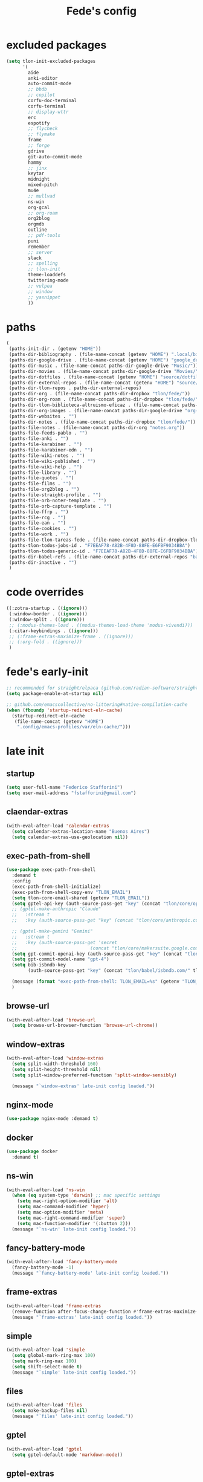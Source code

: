 #+title: Fede's config

* excluded packages
:PROPERTIES:
:ID:       4241A319-CECB-41DC-87DA-C0FD778CD187
:END:

#+begin_src emacs-lisp :tangle (print tlon-init-file-excluded-packages)
(setq tlon-init-excluded-packages
      '(
        aide
        anki-editor
        auto-commit-mode
        ;; bbdb
        ;; copilot
        corfu-doc-terminal
        corfu-terminal
        ;; display-wttr
        erc
        espotify
        ;; flycheck
        ;; flymake
        frame
        ;; forge
        gdrive
        git-auto-commit-mode
        hammy
        ;; jinx
        keytar
        midnight
        mixed-pitch
        mu4e
        ;; mullvad
        ns-win
        org-gcal
        ;; org-roam
        org2blog
        orgmdb
        outline
        ;; pdf-tools
        puni
        remember
        ;; server
        slack
        ;; spelling
        ;; tlon-init
        theme-loaddefs
        twittering-mode
        ;; vulpea
        ;; window
        ;; yasnippet
        ))
#+end_src

* paths
:PROPERTIES:
:ID:       79C65A15-D040-48C0-98FC-8DC092804E76
:END:
#+begin_src emacs-lisp :tangle (print tlon-init-file-paths-override)
(
 (paths-init-dir . (getenv "HOME"))
 (paths-dir-bibliography . (file-name-concat (getenv "HOME") ".local/bibliography-tlon/"))
 (paths-dir-google-drive . (file-name-concat (getenv "HOME") "google_drive/My Drive/"))
 (paths-dir-music . (file-name-concat paths-dir-google-drive "Music/"))
 (paths-dir-movies . (file-name-concat paths-dir-google-drive "Movies/"))
 (paths-dir-dotfiles . (file-name-concat (getenv "HOME") "source/dotfiles/"))
 (paths-dir-external-repos . (file-name-concat (getenv "HOME") "source/"))
 (paths-dir-tlon-repos . paths-dir-external-repos)
 (paths-dir-org . (file-name-concat paths-dir-dropbox "tlon/fede/"))
 (paths-dir-org-roam . (file-name-concat paths-dir-dropbox "tlon/fede/"))
 (paths-dir-tlon-biblioteca-altruismo-eficaz . (file-name-concat paths-dir-tlon-repos "biblioteca-altruismo-eficaz/"))
 (paths-dir-org-images . (file-name-concat paths-dir-google-drive "org-images/"))
 (paths-dir-websites . "")
 (paths-dir-notes . (file-name-concat paths-dir-dropbox "tlon/fede/"))
 (paths-file-notes . (file-name-concat paths-dir-org "notes.org"))
 (paths-file-feeds-pablo . "")
 (paths-file-anki . "")
 (paths-file-karabiner . "")
 (paths-file-karabiner-edn . "")
 (paths-file-wiki-notes . "")
 (paths-file-wiki-published . "")
 (paths-file-wiki-help . "")
 (paths-file-library . "")
 (paths-file-quotes . "")
 (paths-file-films . "")
 (paths-file-org2blog . "")
 (paths-file-straight-profile . "")
 (paths-file-orb-noter-template . "")
 (paths-file-orb-capture-template . "")
 (paths-file-ffrp . "")
 (paths-file-rcg . "")
 (paths-file-ean . "")
 (paths-file-cookies . "")
 (paths-file-work . "")
 (paths-file-tlon-tareas-fede . (file-name-concat paths-dir-dropbox-tlon-fede "tareas.org"))
 (paths-tlon-todos-jobs-id . "F7EEAF78-A82B-4F8D-88FE-E6FBF9034BBA")
 (paths-tlon-todos-generic-id . "F7EEAF78-A82B-4F8D-88FE-E6FBF9034BBA")
 (paths-dir-babel-refs . (file-name-concat paths-dir-external-repos "babel-refs"))
 (paths-dir-inactive . "")
 )
#+end_src

* code overrides
:PROPERTIES:
:ID:       71ED9AC5-9D0A-40E0-BA58-7AA7FA36793A
:END:

#+begin_src emacs-lisp :tangle (print tlon-init-file-code-override)
((:zotra-startup . ((ignore)))
 (:window-border . ((ignore)))
 (:window-split . ((ignore)))
 ;; (:modus-themes-load . ((modus-themes-load-theme 'modus-vivendi)))
 (:citar-keybindings . ((ignore)))
 ;; (:frame-extras-maximize-frame . ((ignore)))
 ;; (:org-fold . ((ignore)))
 )
#+end_src

* fede's early-init
:PROPERTIES:
:ID:       0C6ACEE9-21F3-49C2-A091-F02DDFCF6B3C
:END:
#+begin_src emacs-lisp :tangle (print tlon-init-file-early-init)
;; recommended for straight/elpaca (github.com/radian-software/straight.el#getting-started)
(setq package-enable-at-startup nil)

;; github.com/emacscollective/no-littering#native-compilation-cache
(when (fboundp 'startup-redirect-eln-cache)
  (startup-redirect-eln-cache
   (file-name-concat (getenv "HOME")
    ".config/emacs-profiles/var/eln-cache/")))
#+end_src

* late init
:PROPERTIES:
:ID:       3FB5128E-FBBA-4C4B-BFC9-8186878DDB4E
:END:

** startup
:PROPERTIES:
:ID:       5E67511F-C40D-4BFC-84AA-353DA60585DE
:END:
#+begin_src emacs-lisp :tangle (print tlon-init-file-late-init)
(setq user-full-name "Federico Stafforini")
(setq user-mail-address "fstafforini@gmail.com")
#+end_src

** claendar-extras
:PROPERTIES:
:ID:       09286FD9-FE88-445D-BAC4-236A04211800
:END:
#+begin_src emacs-lisp
(with-eval-after-load 'calendar-extras
  (setq calendar-extras-location-name "Buenos Aires")
  (setq calendar-extras-use-geolocation nil))
#+end_src

** exec-path-from-shell
:PROPERTIES:
:ID:       483A1BF8-C5BA-43AA-A502-13EE72419362
:END:
#+begin_src emacs-lisp :tangle no
(use-package exec-path-from-shell
  :demand t
  :config
  (exec-path-from-shell-initialize)
  (exec-path-from-shell-copy-env "TLON_EMAIL")
  (setq tlon-core-email-shared (getenv "TLON_EMAIL"))
  (setq gptel-api-key (auth-source-pass-get "key" (concat "tlon/core/openai.com/" tlon-core-email-shared)))
  ;; (gptel-make-anthropic "Claude"
  ;;   :stream t
  ;;   :key (auth-source-pass-get "key" (concat "tlon/core/anthropic.com/" tlon-core-email-shared)))

  ;; (gptel-make-gemini "Gemini"
  ;;   :stream t
  ;;   :key (auth-source-pass-get 'secret
  ;;                           (concat "tlon/core/makersuite.google.com/" tlon-core-email-shared)))
  (setq gpt-commit-openai-key (auth-source-pass-get "key" (concat "tlon/core/openai.com/" tlon-core-email-shared)))
  (setq gpt-commit-model-name "gpt-4")
  (setq bib-isbndb-key
        (auth-source-pass-get "key" (concat "tlon/babel/isbndb.com/" tlon-core-email-shared)))

  (message (format "exec-path-from-shell: TLON_EMAIL=%s" (getenv "TLON_EMAIL")))
  )
#+end_src

** browse-url
:PROPERTIES:
:ID:       D2C8E7EB-0088-4E60-9F7F-49B4E1B40479
:END:
#+begin_src emacs-lisp :tangle (print tlon-init-file-late-init)
(with-eval-after-load 'browse-url
  (setq browse-url-browser-function 'browse-url-chrome))
#+end_src

** window-extras
:PROPERTIES:
:ID:       47C50936-8F8E-4900-BED0-B64AE8DFE7F9
:END:

#+begin_src emacs-lisp :tangle (print tlon-init-file-late-init)
(with-eval-after-load 'window-extras
  (setq split-width-threshold 160)
  (setq split-height-threshold nil)
  (setq split-window-preferred-function 'split-window-sensibly)

  (message "`window-extras' late-init config loaded."))
#+end_src

** nginx-mode
:PROPERTIES:
:ID:       20402D51-C4D0-4CB4-8523-D57EA6BEED0C
:END:

#+begin_src emacs-lisp :tangle (print tlon-init-file-late-init)
(use-package nginx-mode :demand t)
#+end_src

** docker
:PROPERTIES:
:ID:       A024A856-47CE-4B85-9C42-9DD756D1CD8B
:END:
#+begin_src emacs-lisp :tangle (print tlon-init-file-late-init)
(use-package docker
  :demand t)
#+end_src

** ns-win
:PROPERTIES:
:ID:       72CD77BE-CB5B-4052-AA5A-40CE41DCA867
:END:
#+begin_src emacs-lisp :tangle (print tlon-init-file-late-init)
(with-eval-after-load 'ns-win
  (when (eq system-type 'darwin) ;; mac specific settings
    (setq mac-right-option-modifier 'alt)
    (setq mac-command-modifier 'hyper)
    (setq mac-option-modifier 'meta)
    (setq mac-right-command-modifier 'super)
    (setq mac-function-modifier '(:button 2)))
  (message "`ns-win' late-init config loaded."))
#+end_src

** fancy-battery-mode
:PROPERTIES:
:ID:       D59EED4B-A6AF-45D0-92F2-26F15E3F6B21
:END:

#+begin_src emacs-lisp :tangle (print tlon-init-file-late-init)
(with-eval-after-load 'fancy-battery-mode
  (fancy-battery-mode -1)
  (message "`fancy-battery-mode' late-init config loaded."))
#+end_src

#+RESULTS:

** frame-extras
:PROPERTIES:
:ID:       F24B3E2D-ACB2-49EB-AE1C-BDCE5C8A1239
:END:
#+begin_src emacs-lisp :tangle (print tlon-init-file-late-init)
(with-eval-after-load 'frame-extras
  (remove-function after-focus-change-function #'frame-extras-maximize-frame)
  (message "`frame-extras' late-init config loaded."))
#+end_src

** simple
:PROPERTIES:
:ID:       D5957624-5E90-404B-B86D-72F1D79A1401
:END:
#+begin_src emacs-lisp :tangle (print tlon-init-file-late-init)
(with-eval-after-load 'simple
  (setq global-mark-ring-max 100)
  (setq mark-ring-max 100)
  (setq shift-select-mode t)
  (message "`simple' late-init config loaded."))
#+end_src

** files
:PROPERTIES:
:ID:       93EA6DFF-EE82-4CE4-8E1A-B4054E71D473
:END:

#+begin_src emacs-lisp :tangle (print tlon-init-file-late-init)
(with-eval-after-load 'files
  (setq make-backup-files nil)
  (message "`files' late-init config loaded."))
#+end_src

** gptel
:PROPERTIES:
:ID:       66628F76-29A9-42EF-BEDC-FDC33D6E78D8
:END:
#+begin_src emacs-lisp :tangle (print tlon-init-file-late-init)
(with-eval-after-load 'gptel
  (setq gptel-default-mode 'markdown-mode))
#+end_src

** gptel-extras
:PROPERTIES:
:ID:       3B1E43B8-BE9C-4FA1-B2CA-6BD8E9ED746F
:END:
#+begin_src emacs-lisp :tangle (print tlon-init-file-late-init)
(with-eval-after-load 'gptel-extras
  ;; gptel config
  (setq gptel-default-mode 'markdown-mode
        gptel-extras-dir "/Users/fede/Dropbox/obsidian/gpt-4/")

  ;; Remove auto save file when opening gptel
  (advice-remove 'gptel #'gptel-extras-save-buffer)

  ;; Add a new advice for my preferred bahavior
  (defun gptel-extras-name-buffer (name _ _ _)
    "Give the `gptel' buffer a unique NAME right after it is created."
    (switch-to-buffer name)
    (rename-buffer "*gptel*" 'unique))

  (advice-add 'gptel :after #'gptel-extras-name-buffer)

  ;; redefine save function
  (defun gptel-extras-save-buffer ()
    "Save the `gptel' buffer on demand, in `gptel-extras-dir'."
    (interactive)
    (let* ((name (read-string "Enter buffer name: "))
           (extension (pcase major-mode
                        ('org-mode "org")
                        ('markdown-mode "md")
                        (_ (user-error "Unsupported major mode"))))
           (filename (file-name-concat gptel-extras-dir
                                       (file-name-with-extension (simple-extras-slugify name) extension))))
      (write-file filename 'confirm)))

  (message "`gptel-extras' late-init config loaded."))
#+end_src

#+end_src

** cua-base
:PROPERTIES:
:ID:       ECA4B30E-DE5C-4ACC-87AA-30975B8398EC
:END:

#+begin_src emacs-lisp :tangle (print tlon-init-file-late-init)
(cua-selection-mode 1)
;; disable C-return or it will interfere with org
(define-key cua-global-keymap (kbd "<C-return>") nil)
#+end_src

** dired
:PROPERTIES:
:ID:       303394D7-3C61-4D9D-8765-028BD4254DA9
:END:

#+begin_src emacs-lisp :tangle (print tlon-init-file-late-init)
(with-eval-after-load 'dired
  ;; (general-define-key
   :keymaps 'dired-mode-map
   "n" 'find-file)

  (transient-define-prefix dired-fedes-dispatch ()
    "Fede's version of Pablo's dispatcher."
    ["Dired folders"
     [("d" "dotfiles" (lambda () (interactive) (dired paths-dir-dotfiles)))
      ("e" "emacs: current profile dir" (lambda () (interactive) (dired paths-dir-emacs)))
      ("p" "emacs: profiles" (lambda () (interactive) (dired (file-name-concat (getenv "HOME") ".config/emacs-profiles"))))
      ("s" "source" (lambda () (interactive) (dired (file-name-concat (getenv "HOME") "source"))))
      ("v" "movies" (lambda () (interactive) (dired paths-dir-movies)))
      ("w" "downloads" (lambda () (interactive) (dired paths-dir-downloads)))
      ("x" "Dropbox" (lambda () (interactive) (dired paths-dir-dropbox)))
      ("z" "Google Drive" (lambda () (interactive) (dired paths-dir-google-drive)))]

     ["Special"
      ("." "File at point" (lambda () (interactive) (dired-at-point)))
      ("/" "Root" (lambda () (interactive) (dired "/")))
      ("SPC" "user" (lambda () (interactive) (dired "~/")))
      (";" "Current buffer" dired-jump)
      ("H-;" "Current buffer in other window" dired-jump-other-window)]

     ["System config"
      ("n" "Local ningx config" (lambda () (interactive) (dired "/opt/homebrew/etc/nginx/sites-available/")))
      ("g" "nginx home" (lambda () (interactive) (dired (file-name-concat (getenv "HOME") "www"))))]

     ["DigitalOcean"
      ("N" "/config/nginx/sites-available" (lambda () (interactive) (dired "/ssh:root@tlon.team:/etc/nginx/sites-available/")))
      ("H" "/home/fede" (lambda () (interactive) (dired "/ssh:fede@tlon.team:/home/fede")))]

     ["Tlön: Google Drive"
      ("t H-b" "Google Drive: Babel" (lambda () (interactive) (dired paths-dir-google-drive-tlon)))
      ("t H-n" "Google Drive: EAN" (lambda () (interactive) (dired paths-dir-google-drive-tlon-EAN)))
      ("t H-m" "Google Drive: FM" (lambda () (interactive) (dired paths-dir-google-drive-tlon-FM)))
      ("t H-g" "Google Drive: GPE" (lambda () (interactive) (dired paths-dir-google-drive-tlon-GPE)))
      ("t H-h" "Google Drive: HEAR" (lambda () (interactive) (dired paths-dir-google-drive-tlon-HEAR)))
      ("t H-d" "Google Drive: LBDLH" (lambda () (interactive) (dired paths-dir-google-drive-tlon-LBDLH)))
      ("t H-p" "Google Drive: LP" (lambda () (interactive) (dired paths-dir-google-drive-tlon-LP)))
      ("t H-r" "Google Drive: RAE" (lambda () (interactive) (dired paths-dir-google-drive-tlon-RAE)))
      ("t H-t" "Google Drive: tlon" (lambda () (interactive) (dired paths-dir-google-drive-tlon)))
      ("t H-c" "Google Drive: core" (lambda () (interactive) (dired paths-dir-google-drive-tlon-core)))
      ("t H-l" "Google Drive: leo" (lambda () (interactive) (dired paths-dir-google-drive-tlon-leo)))
      ("t H-f" "Google Drive: fede" (lambda () (interactive) (dired paths-dir-google-drive-tlon-fede)))
      ]
     ["Tlön: Dropbox"
      ("t b" "Dropbox: Babel" (lambda () (interactive) (dired paths-dir-dropbox-tlon)))
      ("t n" "Dropbox: EAN" (lambda () (interactive) (dired paths-dir-dropbox-tlon-EAN)))
      ("t m" "Dropbox: FM" (lambda () (interactive) (dired paths-dir-dropbox-tlon-FM)))
      ("t g" "Dropbox: GPE" (lambda () (interactive) (dired paths-dir-dropbox-tlon-GPE)))
      ("t h" "Dropbox: HEAR" (lambda () (interactive) (dired paths-dir-dropbox-tlon-HEAR)))
      ("t d" "Dropbox: LBDLH" (lambda () (interactive) (dired paths-dir-dropbox-tlon-LBDLH)))
      ("t p" "Dropbox: LP" (lambda () (interactive) (dired paths-dir-dropbox-tlon-LP)))
      ("t r" "Dropbox: RAE" (lambda () (interactive) (dired paths-dir-dropbox-tlon-RAE)))
      ("t t" "Dropbox: tlon" (lambda () (interactive) (dired paths-dir-dropbox-tlon)))
      ("t c" "Dropbox: core" (lambda () (interactive) (dired paths-dir-dropbox-tlon-core)))
      ("t f" "Dropbox: fede" (lambda () (interactive) (dired paths-dir-dropbox-tlon-fede)))
      ("t l" "Dropbox: leo" (lambda () (interactive) (dired paths-dir-dropbox-tlon-leo)))
      ]])
  (message "`dired' late-init config loaded."))
#+end_src

** forge
:PROPERTIES:
:ID:       4540F42A-BE3F-4D98-A0E7-3E65DA0C2CA2
:END:

#+begin_src emacs-lisp :tangle (print tlon-init-file-late-init)
(with-eval-after-load 'forge
  (setq forge-owned-accounts `(("fstafforini"))))
#+end_src

** key bindings
:PROPERTIES:
:ID:       B641FFEE-128A-4961-8A18-C8097C046A0C
:END:

#+begin_src emacs-lisp :tangle (print tlon-init-file-late-init)
;; (general-define-key
 "<kp-delete>" 'delete-char
 "<home>" 'beginning-of-line
 "<end>" 'end-of-line
 "H-q" 'delete-window
 "H-w" 'files-extras-kill-this-buffer
 "H-k" 'org-extras-work-dispatch
 "H-o" 'find-file
 "H-d" 'dired-fedes-dispatch
 "H-/" 'comment-line
 "H-\\" 'window-extras-split-if-unsplit
 "H-;" 'org-extras-work-dispatch
 "H-g" nil
 "H-h" 'other-window
 "H-H" 'window-extras-buffer-move-dwim
 "s-i" 'org-clock-in
 "s-o" 'org-clock-out
 "A-s-j" 'org-clock-goto
 "A-s-x" 'org-clock-cancel
 "<M-right>" 'forward-word
 "<M-left>" 'backward-word
 "<M-H-SPC>" 'execute-extended-command
 "H-:" 'eval-expression
 "<M-backspace>" 'backward-kill-word
 "<M-delete>" 'kill-word
 "C--" 'back-button-global-backward
 "C-_" 'back-button-global-forward
 "H-i" nil
 "<C-delete>" nil
 "<C-left>" nil
 "<C-S-left>" nil
 "<C-right>" nil
 "<C-S-right>" nil
 "<C-up>" nil
 "<C-S-up>" nil
 "<C-down>" nil
 "<C-S-down>" nil)

(global-unset-key (kbd "C--"))
;; (general-unbind "C--")
(keymap-unset minibuffer-mode-map "s-i")

 ;; (general-define-key
 :keymaps '(outline-mode-map emacs-lisp-mode-map)
 "<M-left>" 'backward-word
  "<M-right>" 'forward-word)

#+end_src

** org
:PROPERTIES:
:ID:       A20984A0-7402-4775-92E9-39929324DCD2
:END:

#+begin_src emacs-lisp :tangle (print tlon-init-file-late-init)
(with-eval-after-load 'org
  (setq org-structure-template-alist
        '(("a" . "export ascii")
          ("c" . "center")
          ("C" . "comment")
          ("e" . "example")
          ("E" . "export")
          ("h" . "export html")
          ("l" . "export latex")
          ("q" . "quote")
          ("s" . "src")
          ("se" . "src emacs-lisp")
          ("sc" . "src css")
          ("sj" . "src javascript")
          ("sm" . "src markdown")
          ("sp" . "src python")
          ("sq" . "src sql")
          ("ss" . "src shell")
          ("st" . "src typescript")
          ("sx" . "src jsx")
          ("v" . "verse")
          ("w" . "WP")))

  (setq-default org-support-shift-select 'always
                org-replace-disputed-keys t)

  ;; (general-define-key
   :keymap 'org-mode-map
   "s-i" 'org-clock-in
   "s-o" 'org-clock-out
   "M-<right>" nil
   "M-<left>" nil
   "M-<up>" nil
   "M-<down>" nil
   "M-S-<right>" nil
   "M-S-<left>" nil
   "M-S-<up>" nil
   "M-S-<down>" nil
   "H-<right>" 'org-metaright
   "H-<left>" 'org-metaleft
   "H-<up>" 'org-metaup
   "H-<down>" 'org-metadown
   "M-<right>" 'forward-word
   "M-<left>" 'backward-word)

  ;; remove unwanted keybindings from Pablo
  (keymap-unset org-mode-map "s-i"
                (message "`org' late-init config loaded.")))
#+end_src

** org-capture
:PROPERTIES:
:ID:       F29D9BDF-C2BB-4301-9E40-70018729229A
:END:

#+begin_src emacs-lisp :tangle (print tlon-init-file-late-init)
(with-eval-after-load 'org-capture
  (dolist (template `(("b" "Tlön: BAE" entry
                       (id "33BFC41C-324A-47E1-A313-8233A36B2346")
                       "** TODO %?\n" :prepend t)
                      ("r" "Tlön: RAE" entry
                       (id "87906C3B-B52B-4816-BCCA-BE3EA4B88968")
                       "** TODO %?\n" :prepend t)
                      ("f" "Tlön: FM" entry
                       (id "809F6C1D-DDF7-4C6B-BB84-FFC082BE8601")
                       "** TODO %?\n" :prepend t)
                      ("d" "Tlön: LBDLH" entry
                       (id "0079A5CD-A07B-4919-A76C-4F6E6841512D")
                       "** TODO %?\n" :prepend t)
                      ("u" "Tlön: EAN" entry
                       (id "B168E4F1-D2E1-4D59-B88C-4CF924E82624")
                       "** TODO %?\n" :prepend t)
                      ("i" "Tlön: EAI" entry
                       (id "715D2C4E-4BEE-4EC4-B432-720DA35C21A9")
                       "** TODO %?\n" :prepend t)
                      ("h" "Tlön: HEAR" entry
                       (id "B157C986-D75D-4244-A522-43DCBA2F0C8E")
                       "** TODO %?\n" :prepend t)
                      ("g" "Tlön: GPE" entry
                       (id "97F7D54F-4F4A-45A4-9616-A0B548A049BE")
                       "** TODO %?\n" :prepend t)
                      ("c" "Tlön: Core" entry
                       (id "7EDB8441-7EFA-43CC-B3DE-5682D55BCEE1")
                       "** TODO %?\n" :prepend t)))
    (push template org-capture-templates))
  (message "`org-capture' late-init config loaded."))
#+end_src

** org-agenda
:PROPERTIES:
:ID:       84547352-3F99-4A1E-88CE-945FCD28C803
:END:
#+begin_src emacs-lisp :tangle (print tlon-init-file-late-init)
(with-eval-after-load 'org-agenda
  (setq org-agenda-files
        `(,paths-file-tlon-tareas-fede
          "/Users/fede/Library/CloudStorage/Dropbox/org/todo.org"))

  (setq org-agenda-files-excluded nil)

  (setq org-agenda-custom-commands
        '(("j" "Agenda + TODOs"
           (
            ;; (tags-todo "+fede"
            ;;            (;; (tags "fede")
            ;;             (org-agenda-sorting-strategy '(priority-down todo-state-down))
            ;;             (org-agenda-overriding-header "Mensajes para Fede")))
            ;; (tags-todo "+pablo"
            ;;            (;; (tags "fede")
            ;;             (org-agenda-sorting-strategy '(priority-down todo-state-down))
            ;;             (org-agenda-overriding-header "Mensajes para Pablo")))
            ;; (tags-todo "TODO=\"TODO\"+FILE=\"/Users/fede/Library/CloudStorage/Dropbox/tlon/fede/tareas.org\""
            ;;            ((org-agenda-max-entries 10)
            ;;             (org-agenda-sorting-strategy '(priority-down todo-state-down))
            ;;             (org-agenda-overriding-header "TODO - Trabajo")))
            (tags-todo "TODO=\"TODO\"+FILE=\"/Users/fede/Library/CloudStorage/Dropbox/org/todo.org\""
                       ((org-agenda-max-entries 20)
                        (org-agenda-sorting-strategy '(priority-down todo-state-down))
                        (org-agenda-overriding-header "TODO - Personal")))
            (tags-todo "+SCHEDULED<=\"<today>\""
                       ((org-agenda-sorting-strategy '(priority-down todo-state-down))
                        (org-agenda-overriding-header "Scheduled for today")))
            (tags-todo "+DEADLINE<=\"<today>\" +DEADLINE>=\"<today -2m>\""
                       ((org-agenda-sorting-strategy '(priority-down todo-state-down))
                        (org-agenda-overriding-header "Upcoming deadlines")))
            (agenda "" ((org-agenda-span 14)))
            (todo "WAITING"
                  ((org-agenda-overriding-header "WAITING")))
            ;; (tags-todo "TODO=\"TODO\"+FILE=\"/Users/fede/Dropbox/tlon/fede/tareas.org\""
            ;;            ((org-agenda-sorting-strategy '(priority-down todo-state-down))
            ;;             (org-agenda-overriding-header "TODO - Trabajo - Todos")))
            (tags-todo "TODO=\"TODO\"+FILE=\"/Users/fede/Dropbox/org/todo.org\""
                       ((org-agenda-sorting-strategy '(priority-down todo-state-down))
                        (org-agenda-overriding-header "TODO - Personal - Todos")))))))
  (message "`org-agenda' late-init config loaded."))
#+end_src

** org-extras
:PROPERTIES:
:ID:       E0CFFE8C-FDC1-4D7D-B484-A8E7BC87CB98
:END:
#+begin_src emacs-lisp :tangle (print tlon-init-file-late-init)
(with-eval-after-load 'org-extras
  (setq org-extras-bbdb-anniversaries-heading nil)
  (simple-extras-init-disable-funs 90 '(org-extras-fold-show-all-headings
                                        org-extras-hide-properties
                                        org-extras-hide-logbook
                                        org-extras-show-properties
                                        org-extras-show-logbook
                                        org-extras-toggle-properties
                                        org-extras-toggle-logbook))
  (cancel-timer org-extras-agenda-switch-to-agenda-current-day-timer)
  (remove-hook 'before-save-hook #'org-extras-id-auto-add-ids-to-headings-in-file)

  (message "`org-extras' late-init config loaded."))
#+end_src

** org-roam
:PROPERTIES:
:ID:       C16FEC1D-DA7E-44D1-92BE-D13D28B6C089
:END:
#+begin_src emacs-lisp :tangle (print tlon-init-file-late-init)
(with-eval-after-load 'org-roam
  (setq org-roam-directory paths-dir-org-roam)
  (org-roam-db-autosync-mode 1)
  (message "`org-roam' late-init config loaded."))
#+end_src

** org-tidy
:PROPERTIES:
:ID:       8F1B85FF-6AC1-4169-8F24-F80B61A298AC
:END:

#+begin_src emacs-lisp :tangle (print tlon-init-file-late-init)
(with-eval-after-load 'org-tidy
  (remove-hook 'org-mode-hook #'org-tidy-mode)
  (org-tidy-mode -1)
  (message "`org-tidy-mode' late-init config loaded."))
#+end_src

** outline
:PROPERTIES:
:ID:       FB1CC8B9-42C0-402B-8EEE-7B36688E94AF
:END:
#+begin_src emacs-lisp :tangle (print tlon-init-file-late-init)
(with-eval-after-load 'outline
(keymap-unset emacs-lisp-mode-map "M-<right>")
  (message "`outline' late-init config loaded."))
#+end_src

** consult
:PROPERTIES:
:ID:       306F1791-DDC6-4F33-A5CD-EC1F1DA5E778
:END:
#+begin_src emacs-lisp :tangle (print tlon-init-file-late-init)
(with-eval-after-load 'consult
  (setq consult-preview-key nil)
  (message "`consult' late-init config loaded."))
#+end_src

** tlon
:PROPERTIES:
:ID:       27C0F2A5-14EC-4456-90B0-3E16AD8EF35B
:END:

#+begin_src emacs-lisp :tangle (print tlon-init-file-late-init)
(with-eval-after-load 'tlon
  (setq tlon-todos-jobs-id "CE0C7638-97F1-4509-8212-5B77F4A4AF29")
  (setq tlon-todos-generic-id "CE0C7638-97F1-4509-8212-5B77F4A4AF29")
  (setq tlon-split-repo nil)
  (tlon-initialize))
#+end_src

** jinx
:PROPERTIES:
:ID:       BD4F6E88-01BE-4625-AF75-7DB04DE8F8D3
:END:

#+begin_src emacs-lisp :tangle (print tlon-init-file-late-init)
(with-eval-after-load 'jinx
  (dolist (hook '(text-mode-hook prog-mode-hook conf-mode-hook))
    (remove-hook hook #'jinx-mode))
  (message "`jinx' late-init config loaded."))
#+end_src

** doom-modeline
:PROPERTIES:
:ID:       611B2410-F87D-4733-86E8-4442AB3D3D32
:END:

#+begin_src emacs-lisp :tangle (print tlon-init-file-late-init)
(with-eval-after-load 'doom-modeline
  ;; buffer names are currently shown via the `breadcrumbs' package
  ;; to display them in the modeline, uncomment the line below and disable the `bradcrumbs' package
  ;; (setq doom-modeline-buffer-name t) ;
  (setq doom-modeline-buffer-file-name-style 'truncate-nil)) ; FEDE ==> Full filenames, please!
#+end_src

** tab-bar-extras
:PROPERTIES:
:ID:       6AC832A6-0F9D-450E-BFA2-0271AF4F2FB6
:END:
#+begin_src emacs-lisp :tangle (print tlon-init-file-late-init)
(with-eval-after-load 'tab-bar-extras
    (prin1-to-string tab-bar-extras-global-mode-string)
    (setq tab-bar-extras-global-mode-string
          `(;;,tab-bar-extras-prefix-element
            ;;,tab-bar-extras-notification-status-element
            ;;,tab-bar-extras-date-element
            ;;,tab-bar-extras-separator-element
            ,tab-bar-extras-chemacs-element
            ,tab-bar-extras-separator-element
            ;;,tab-bar-extras-battery-element
            ,tab-bar-extras-telega-element
            ,tab-bar-extras-github-element
            ;;,tab-bar-extras-pomodoro-element
            ;;,tab-bar-extras-separator-element ; we add a separator at the end because `wttr' appends itself after it
            ))

  (setq global-mode-string tab-bar-extras-global-mode-string)
  (setq tab-bar-extras-reset-wttr nil)

  ;; (setq tab-bar-extras-global-mode-string
  ;;       `(,tab-bar-extras-prefix-element
  ;;         ;; ,tab-bar-extras-time-element
  ;;         ;; ,tab-bar-extras-separator-element
  ;;         ,tab-bar-extras-chemacs-element
  ;;         ;; ,tab-bar-extras-separator-element
  ;;         ;; ,tab-bar-extras-battery-element
  ;;         ,tab-bar-extras-telega-element
  ;;         ,tab-bar-extras-github-element
  ;;         ;; ,tab-bar-extras-pomodoro-element
  ;;         ;; ,tab-bar-extras-suffix-element
  ;;         ))

  ;; (setq tab-bar-extras-reset-wttr nil)
  )
#+end_src

** hl-sentence
:PROPERTIES:
:ID:       48D3B0B5-5626-4B9C-803E-5D156E3A1036
:END:
Disable hl-sentence because I do not like it...
#+begin_src emacs-lisp :tangle (print tlon-init-file-late-init)
(with-eval-after-load 'hl-sentence
  (remove-hook 'markdown-mode-hook #'hl-sentence-mode)
  (message "`hl-sentence' late-init config loaded."))
#+end_src

** telega
:PROPERTIES:
:ID:       3CD1A0F0-BF55-47FE-9E81-9FEAC9A9AE6B
:END:

#+begin_src emacs-lisp :tangle (print tlon-init-file-late-init)
(with-eval-after-load 'telega
  ;; (setq telega-server-libs-prefix "/opt/homebrew/Cellar/tdlib/HEAD-ec788c7/")
  )
#+end_src

** telega-extras
:PROPERTIES:
:ID:       22B6AE58-5D79-4CFA-8851-1787F9B94428
:END:

#+begin_src emacs-lisp :tangle (print tlon-init-file-late-init)
(with-eval-after-load 'telega-extras
  (setq telega-extras-auto-share-audio-transcript nil)
  )
#+end_src

** yasnippet
:PROPERTIES:
:ID:       FEF9B315-DE3F-4F4D-AB5F-DC71BEE19B54
:END:

#+begin_src emacs-lisp :tangle (print tlon-init-file-late-init)
(with-eval-after-load 'yasnippet
  (keymap-unset yas-minor-mode-map "TAB")
  (keymap-set yas-minor-mode-map "A-x" 'yas-expand)
  (message "`yasnippet' late-init config loaded."))
#+end_src

** face-remap (disable variable-pitch-mode)
:PROPERTIES:
:ID:       B3773C4A-C682-416C-8D2B-F4EE280BCCCE
:END:
#+begin_src emacs-lisp :tangle (print tlon-init-file-late-init)
(dolist (hook '(elfeed-show-mode-hook
                telega-webpage-mode-hook
                eww-mode-hook
                mu4e-view-mode-hook
                outline-mode-hook))
  (remove-hook hook #'variable-pitch-mode))
#+end_src

** faces-extras
:PROPERTIES:
:ID:       555F14B7-A0D0-4B7A-980F-E157C1B87EFB
:END:
#+begin_src emacs-lisp :tangle (print tlon-init-file-late-init)
(with-eval-after-load 'faces-extras
  (setq faces-extras-fixed-pitch-font "IosevkaTermSlab Nerd Font")
  (setq faces-extras-fixed-pitch-size 150)
  (setq faces-extras-fixed-pitch-height 1.0)
  (setq faces-extras-variable-pitch-height 1.1)
  (setq faces-extras-org-level-height 1.0)
  (setq faces-extras-org-block-height 1.0)
  (setq faces-extras-org-code-height 1.0)
  (setq faces-extras-org-date-height 0.9)
  (setq faces-extras-org-tag-height 0.9)
  (setq faces-extras-org-property-value-height 0.8)
  (faces-extras-set-custom-face-attributes)
  )
#+end_src

** tareas
:PROPERTIES:
:ID:       B891DE59-5914-4452-B1F0-F856C1DA8F6E
:END:

#+begin_src emacs-lisp :tangle (print tlon-init-file-late-init)
(find-file paths-file-tlon-tareas-fede)
(org-tidy-mode -1)
#+end_src

** After init callback
:PROPERTIES:
:ID:       712F1BEF-5B9F-42E3-96B7-4482FC9FADFF
:END:
#+begin_src emacs-lisp :tangle (print tlon-init-file-late-init)
;; Code run on a long timer: aimed at running after all of Pablo's deferred calls
(run-at-time
 60 nil
 (lambda ()
   (message "Running Fede's after init callback")
   (setq display-time-format "%a %e %b %R")
   (cancel-function-timers 'org-extras-agenda-switch-to-agenda-current-day)
   (cancel-function-timers 'citar-extras-update-old-bibliography)
   (org-tidy-mode -1)
   (global-flycheck-mode -1)
   (setq calendar-extras-use-geolocation nil)
       (setq tab-bar-extras-global-mode-string
          `(;;,tab-bar-extras-prefix-element
            ;;,tab-bar-extras-notification-status-element
            ;;,tab-bar-extras-date-element
            ;;,tab-bar-extras-separator-element
            ,tab-bar-extras-chemacs-element
            ,tab-bar-extras-separator-element
            ;;,tab-bar-extras-battery-element
            ,tab-bar-extras-telega-element
            ,tab-bar-extras-github-element
            ;;,tab-bar-extras-pomodoro-element
            ;;,tab-bar-extras-separator-element ; we add a separator at the end because `wttr' appends itself after it
            ))
  (setq tab-bar-extras-reset-wttr nil)
   (tab-bar-extras-reset)
   (raise-frame)
   (select-frame-set-input-focus (selected-frame))

   ))
#+end_src

** post-init-hook
:PROPERTIES:
:ID:       A2F2A628-A3F3-44FF-B02E-AF755A2D58E7
:END:

This should be at the very end of the ~late-init~ file.

#+begin_src emacs-lisp :tangle (print tlon-init-file-late-init)
(add-hook
 'tlon-init-post-init-hook
 (lambda ()
   (message "Running Fede's post-init-hook")
   (setq calendar-extras-use-geolocation t)
   (setq tlon-core-email-shared (getenv "TLON_EMAIL"))
   (setq gptel-api-key (auth-source-pass-get "key" (concat "tlon/core/openai.com/" tlon-core-email-shared)))
   (setq gpt-commit-openai-key (auth-source-pass-get "key" (concat "tlon/core/openai.com/" tlon-core-email-shared)))
   (setq gpt-commit-model-name "gpt-4")
   (setq bib-isbndb-key
         (auth-source-pass-get "key" (concat "tlon/babel/isbndb.com/" tlon-core-email-shared)))
   (global-flycheck-mode -1)
   (setq calendar-extras-use-geolocation nil)
   (org-tidy-mode -1)
   ))
(run-hooks 'tlon-init-post-init-hook)
#+end_src

* local variables
:PROPERTIES:
:ID:       D706DE65-4291-4950-876D-1E38F5B330F6
:END:
# Local Variables:
# eval: (files-extras-buffer-local-set-key (kbd "s-y") 'org-decrypt-entry)
# org-crypt-key: "tlon.shared@gmail.com"
# End:
